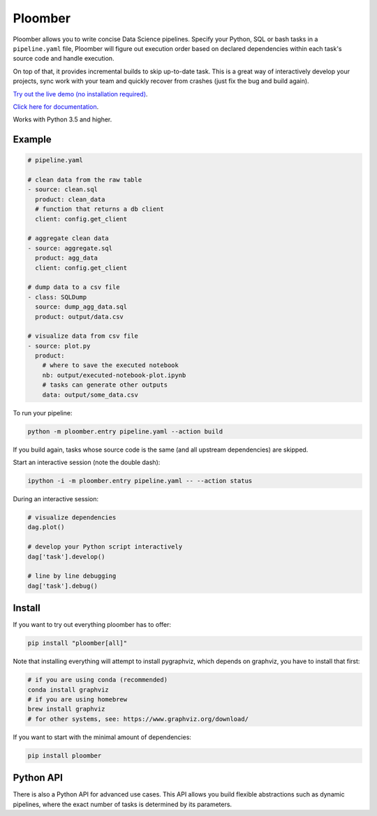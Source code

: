 Ploomber
========

.. image:: https://travis-ci.org/ploomber/ploomber.svg?branch=master
    :target: https://travis-ci.org/ploomber/ploomber.svg?branch=master

.. image:: https://readthedocs.org/projects/ploomber/badge/?version=latest
    :target: https://ploomber.readthedocs.io/en/latest/?badge=latest
    :alt: Documentation Status

.. image:: https://mybinder.org/badge_logo.svg
 :target: https://mybinder.org/v2/gh/ploomber/projects/master


Ploomber allows you to write concise Data Science pipelines. Specify your
Python, SQL or bash tasks in a ``pipeline.yaml`` file, Ploomber will figure out execution order based on declared dependencies within each task's source code
and handle execution.

On top of that, it provides incremental builds to skip up-to-date task. This
is a great way of interactively develop your projects, sync work with your
team and quickly recover from crashes (just fix the bug and build again).


`Try out the live demo (no installation required) <https://mybinder.org/v2/gh/ploomber/projects/master?filepath=spec%2FREADME.md>`_.

`Click here for documentation <https://ploomber.readthedocs.io/>`_.


Works with Python 3.5 and higher.


Example
-------

.. code-block:: yaml

    # pipeline.yaml
    
    # clean data from the raw table
    - source: clean.sql
      product: clean_data
      # function that returns a db client
      client: config.get_client
    
    # aggregate clean data
    - source: aggregate.sql
      product: agg_data
      client: config.get_client
    
    # dump data to a csv file
    - class: SQLDump
      source: dump_agg_data.sql
      product: output/data.csv  
    
    # visualize data from csv file
    - source: plot.py
      product:
        # where to save the executed notebook
        nb: output/executed-notebook-plot.ipynb
        # tasks can generate other outputs
        data: output/some_data.csv


To run your pipeline:

.. code-block:: bash

    python -m ploomber.entry pipeline.yaml --action build


If you build again, tasks whose source code is the same (and all
upstream dependencies) are skipped.


Start an interactive session (note the double dash):

.. code-block:: bash

    ipython -i -m ploomber.entry pipeline.yaml -- --action status


During an interactive session:


.. code-block:: python

    # visualize dependencies
    dag.plot()

    # develop your Python script interactively
    dag['task'].develop()

    # line by line debugging
    dag['task'].debug()


Install
-------

If you want to try out everything ploomber has to offer:

.. code-block:: shell

    pip install "ploomber[all]"

Note that installing everything will attempt to install pygraphviz, which
depends on graphviz, you have to install that first:

.. code-block:: shell

    # if you are using conda (recommended)
    conda install graphviz
    # if you are using homebrew
    brew install graphviz
    # for other systems, see: https://www.graphviz.org/download/

If you want to start with the minimal amount of dependencies:

.. code-block:: shell

    pip install ploomber


Python API
----------

There is also a Python API for advanced use cases. This API allows you build
flexible abstractions such as dynamic pipelines, where the exact number of
tasks is determined by its parameters.
